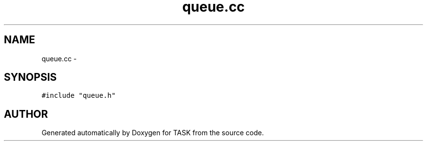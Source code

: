 .TH queue.cc 3 "17 Dec 2001" "TASK" \" -*- nroff -*-
.ad l
.nh
.SH NAME
queue.cc \- 
.SH SYNOPSIS
.br
.PP
\fC#include "queue.h"\fR
.br
.SH AUTHOR
.PP 
Generated automatically by Doxygen for TASK from the source code.